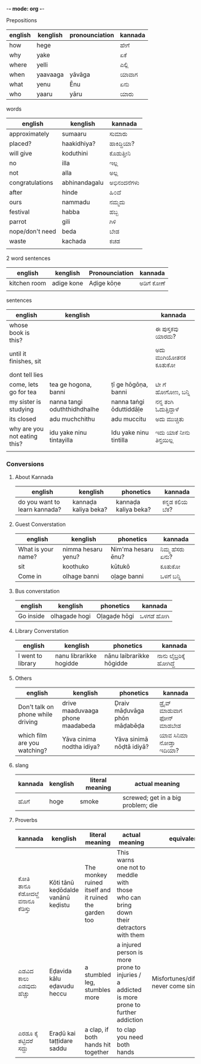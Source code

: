 -*- mode: org -*-
#+STARTUP: showeverything



**** Prepositions


| english | kenglish | pronounciation | kannada |
|---------+----------+----------------+---------|
| how     | hege     |                | ಹೇಗೆ     |
| why     | yake     |                | ಏಕೆ      |
| where   | yelli    |                | ಎಲ್ಲಿ     |
| when    | yaavaaga | yāvāga         | ಯಾವಾಗ   |
| what    | yenu     | Ēnu            | ಏನು     |
| who     | yaaru    | yāru           | ಯಾರು    |




**** words

| english         | kenglish      | kannada   |
|-----------------+---------------+-----------|
| approximately   | sumaaru       | ಸುಮಾರು    |
| placed?         | haakidhiya?   | ಹಾಕಿದ್ದಿಯಾ?  |
| will give       | koduthini     | ಕೊಡುತ್ತೀನಿ  |
| no              | illa          | ಇಲ್ಲ       |
| not             | alla          | ಅಲ್ಲ       |
| congratulations | abhinandagalu | ಅಭಿನಂದನೆಗಳು |
| after           | hinde         | ಹಿ೦ದೆ       |
| ours            | nammadu       | ನಮ್ಮದು     |
| festival        | habba         | ಹಬ್ಬ       |
| parrot          | gili          | ಗಿಳಿ        |
| nope/don't need | beda          | ಬೇಡ       |
| waste           | kachada       | ಕಚಡ       |
|                 |               |           |



**** 2 word sentences

| english      | kenglish   | Pronounciation | kannada  |
|--------------+------------+----------------+----------|
| kitchen room | adige kone | Aḍige kōṇe     | ಅಡಿಗೆ  ಕೋಣೆ |
|              |            |                |          |




**** sentences

| english                      | kenglish                     |                         | kannada              |
|------------------------------+------------------------------+-------------------------+----------------------|
| whose book is this?          |                              |                         | ಈ ಪುಸ್ತಕವು ಯಾರದು?     |
| until it finishes, sit       |                              |                         | ಅದು ಮುಗಿಯೋತನಕ ಕೂತುಕೋ  |
| dont tell lies               |                              |                         |                      |
| come, lets go for tea        | tea ge hogona, banni         | ṭī ge hōgōṇa, banni     | ಟೀ ಗೆ ಹೋಗೋಣ, ಬನ್ನಿ      |
| my sister is studying        | nanna tangi oduththidhdhalhe | nanna taṅgi ōduttiddāḷe | ನನ್ನ ತಂಗಿ ಓದುತ್ತಿದ್ದಾಳೆ    |
| its closed                   | adu muchchithu               | adu muccitu             | ಅದು ಮುಚ್ಚಿತು           |
| why are you not eating this? | idu yake ninu tintayilla     | Idu yake ninu tintilla  | ಇದು ಯಾಕೆ  ನೀನು ತಿನ್ತಯಿಲ್ಲ |
|                              |                              |                         |                      |


*** Conversions

**** About Kannada

| english                       | kenglish             | phonetics            | kannada      |
|-------------------------------+----------------------+----------------------+--------------|
| do you want to learn kannada? | kannaḍa kaliya beka? | kannaḍa kaliya beka? | ಕನ್ನಡ ಕಲಿಯ ಬೆಕ? |


**** Guest Converstation

| english            | kenglish           | phonetics          | kannada       |
|--------------------+--------------------+--------------------+---------------|
| What is your name? | nimma hesaru yenu? | Nim'ma hesaru ēnu? | ನಿಮ್ಮ ಹೆಸರು ಏನು? |
| sit                | koothuko           | kūtukō             | ಕೂತುಕೋ        |
| Come in            | olhage banni       | oḷage banni        | ಒಳಗೆ ಬನ್ನಿ       |


**** Bus converstation

| english   | kenglish  | phonetics    | kannada  |
|-----------+-----------+--------------+----------|
| Go inside |olhagade hogi  | Oḷagaḍe hōgi | ಒಳಗಡೆ ಹೋಗಿ |



**** Library Converstation

| english           | kenglish                | phonetics                | kannada              |
|-------------------+-------------------------+--------------------------+----------------------|
| I went to library | nanu librarikke hogidde | nānu laibrarikke hōgidde | ನಾನು ಲೈಬ್ರರಿಕ್ಕೆ   ಹೋಗಿದ್ದೆ |


**** Others

| english                           | kenglish                         | phonetics                    | kannada                    |
|-----------------------------------+----------------------------------+------------------------------+----------------------------|
| Don't talk on phone while driving | drive maaduvaaga phone maadabeda | Ḍraiv māḍuvāga phōn māḍabēḍa | ಡ್ರೈವ್  ಮಾಡುವಾಗ  ಫೋನ್  ಮಾಡಬೇಡ |
| which film are you watching?      | Yāva cinima nodtha idiya?        | Yāva sinimā nōḍtā idiyā?     | ಯಾವ ಸಿನಿಮಾ ನೋಡ್ತಾ ಇದಿಯಾ?       |



**** slang

| kannada | kenglish | literal meaning | actual meaning                     |
|---------+----------+-----------------+------------------------------------|
| ಹೊಗೆ     | hoge     | smoke           | screwed; get in a big problem; die |



**** Proverbs

| kannada                     | kenglish                           | literal meaning                                       | actual meaning                                                                             | equivalent                                 |
|-----------------------------+------------------------------------+-------------------------------------------------------+--------------------------------------------------------------------------------------------+--------------------------------------------|
| ಕೋತಿ ತಾನೂ ಕೆಡೋದಲ್ದೆ ವನಾನೂ ಕೆಡಿಸ್ತು | Kōti tānū keḍōdalde vanānū keḍistu | The monkey ruined itself and it ruined the garden too | This warns one not to meddle with those who can bring down their detractors with them      |                                            |
| ಎಡವಿದ ಕಾಲು ಎಡವುದು ಹೆಚ್ಚು       | Eḍavida kālu eḍavudu heccu         | a stumbled leg, stumbles more                         | a injured person is more prone to injuries / a addicted is more prone to further addiction | Misfortunes/difficulties never come single |
| ಎರಡೂ ಕೈ ತಟ್ಟಿದರೆ ಸದ್ದು          | Eraḍū kai taṭṭidare saddu          | a clap, if both hands hit together                    | to clap you need both hands                                                                |                                            |
